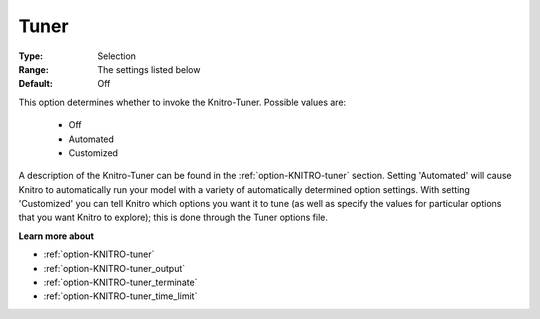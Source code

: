 .. _option-KNITRO-tuner:


Tuner
=====



:Type:	Selection	
:Range:	The settings listed below	
:Default:	Off	



This option determines whether to invoke the Knitro-Tuner. Possible values are:



    *	Off
    *	Automated
    *	Customized




A description of the Knitro-Tuner can be found in the :ref:`option-KNITRO-tuner`  section. Setting 'Automated' will cause Knitro to automatically run your model with a variety of automatically determined option settings. With setting 'Customized' you can tell Knitro which options you want it to tune (as well as specify the values for particular options that you want Knitro to explore); this is done through the Tuner options file.





**Learn more about** 

*	:ref:`option-KNITRO-tuner` 
*	:ref:`option-KNITRO-tuner_output`  
*	:ref:`option-KNITRO-tuner_terminate`  
*	:ref:`option-KNITRO-tuner_time_limit`  
